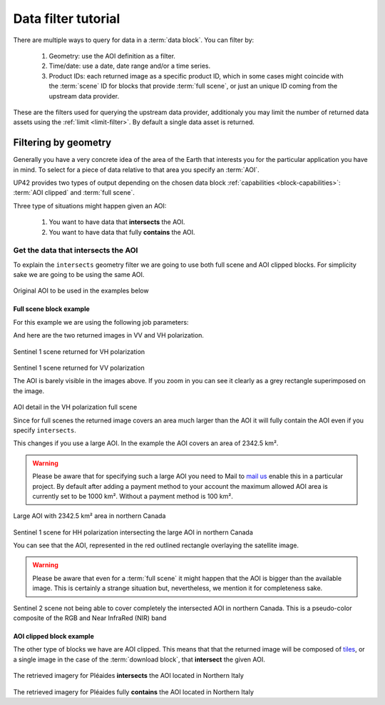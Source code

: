 .. meta::
   :description: UP42 going further: data filters
   :keywords: data querying, STAC, data filters, data blocks

.. _filter-tutorial:

======================
 Data filter tutorial
======================

There are multiple ways to query for data in a :term:`data block`. You can
filter by:

 1. Geometry: use the AOI definition as a filter.
 2. Time/date: use a date, date range and/or a time series.
 3. Product IDs: each returned image as a specific product ID, which
    in some cases might coincide with the :term:`scene` ID for blocks
    that provide :term:`full scene`, or just an unique ID coming from the
    upstream data provider.

These are the filters used for querying the upstream data provider,
additionaly you may limit the number of returned data assets using
the :ref:`limit <limit-filter>`. By default a single data asset is
returned.

Filtering by geometry
=====================

Generally you have a very concrete idea of the area of the Earth that
interests you for the particular application you have in mind. To
select for a piece of data relative to that area you specify an
:term:`AOI`.

UP42 provides two types of output depending on the
chosen data block :ref:`capabilities <block-capabilities>`:
:term:`AOI clipped` and :term:`full scene`.

Three type of situations might happen given an AOI:

 1. You want to have data that **intersects** the AOI.
 2. You want to have data that fully **contains** the AOI.

Get the data that intersects the AOI
------------------------------------

To explain the ``intersects`` geometry filter we are going to use both
full scene and AOI clipped blocks. For simplicity sake we are going to
be using the same AOI.

.. figure:: _assets/filters-original-aoi-opt.png
   :align: center
   :alt: Original AOI located in Northern Italy

Original AOI to be used in the examples below

Full scene block example
~~~~~~~~~~~~~~~~~~~~~~~~

For this example we are using the following job parameters:

.. _aoi-filter-tutorial:

.. gist:: https://gist.github.com/up42-epicycles/357d5fc94627c60cb152749582a172cc

And here are the two returned images in VV and VH polarization.

.. figure:: _assets/filters-s1-l1c-grd-vh-opt.png
   :align: center
   :alt: Sentinel 1 L1C GRD VH polarized scene in northern Italy

Sentinel 1 scene returned for VH polarization

.. figure:: _assets/filters-s1-l1c-grd-vv-opt.png
   :align: center
   :alt: Sentinel 1 L1C GRD VV polarized scene in northern Italy

Sentinel 1 scene returned for VV polarization

The AOI is barely visible in the images above. If you zoom in you can
see it clearly as a grey rectangle superimposed on the image.

.. figure:: _assets/filters-s1-l1c-grd-aoi-detail-opt.png
   :align: center
   :alt: AOI detail in full scene for Sentinel 1 L1C GRD VH polarization

AOI detail in the VH polarization full scene

Since for full scenes the returned image covers an area much larger
than the AOI it will fully contain the AOI even if you specify
``intersects``.

This changes if you use a large AOI. In the example the AOI covers an
area of 2342.5 km².

.. gist:: https://gist.github.com/up42-epicycles/756ed89740eef063dcd086905b24cf45

.. warning::
   Please be aware that for specifying such a large AOI you
   need to Mail to `mail us <mailto:support%20@up42.com>`__ enable
   this in a particular project. By default after adding a payment
   method to your account the maximum allowed AOI area is currently
   set to be 1000 km². Without a payment method is 100 km².

.. figure:: _assets/filters-large-aoi-arctic-opt.png
   :align: center
   :alt: Large AOI for northern Canada

Large AOI with 2342.5 km² area in northern Canada

.. figure:: _assets/filters-tutorial-s1-l1c-grd-hv-arctic-canada-opt.png
   :align: center
   :alt: Sentinel 1 L1C GRD HH polarized scene for northern Canada

Sentinel 1 scene for HH polarization intersecting the large AOI in
northern Canada

You can see that the AOI, represented in the red outlined rectangle
overlaying the  satellite image.

.. warning::
   Please be aware that even for a :term:`full scene` it
   might happen that the AOI is bigger than the available image. This
   is certainly a strange situation but, nevertheless, we mention it
   for completeness sake.

.. figure:: _assets/filters-tutorial-s2-l1c-arctic-canada-opt.png
   :align: center
   :alt: Sentinel 2 L1C scene for northern Canada

Sentinel 2 scene not being able to cover completely the intersected
AOI in northern Canada. This is a pseudo-color composite of the RGB
and Near InfraRed (NIR) band

AOI clipped block example
~~~~~~~~~~~~~~~~~~~~~~~~~

The other type of blocks we have are AOI clipped. This means that that
the returned image will be composed of `tiles
<https://en.wikipedia.org/wiki/Web_Map_Tile_Service>`_, or a single
image in the case of the :term:`download block`, that **intersect**
the given AOI.

.. figure:: _assets/filters-tutorial-pleaides-streaming-intersect-northern-italy-opt.png
   :align: center
   :alt: Pléiades streaming block output intersecting the AOI

The retrieved imagery for Pléaides **intersects** the AOI located in
Northern Italy






.. figure:: _assets/filters-tutorial-pleaides-streaming-contains-northern-italy-opt.png
   :align: center
   :alt: Pléiades streaming block output that contains the AOI

The retrieved imagery for Pléaides fully **contains** the AOI located in
Northern Italy


.. Let us consider the same AOI given :ref:`above
..   <aoi-filters-tutorial>`. We are going to use the very-high resolution
.. data from Pléiades, with both the :ref:`download
.. <pleiades-download-block>` and :ref:`streaming
.. <pleiades-aoiclipped-block>` blocks.





..
   Filtering by time/date
   ----------------------

   Filtering by date range
   +++++++++++++++++++++++

   Filtering by time series
   ++++++++++++++++++++++++

   Filtering by IDs
   ----------------

   Filtering by scene ID
   +++++++++++++++++++++

   Filtering by limit
   ------------------

   Filtering by cloud cover
   ------------------------

   Filtering by order ID
   ---------------------

   order_id 0ba13ce3-e67f-4186-8163-4616f059238f
